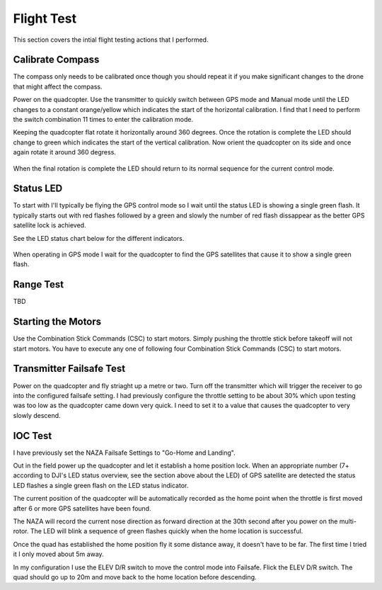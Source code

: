 Flight Test
===========

This section covers the intial flight testing actions that I performed.


Calibrate Compass
-----------------

The compass only needs to be calibrated once though you should repeat it
if you make significant changes to the drone that might affect the compass.

Power on the quadcopter. Use the transmitter to quickly switch between GPS
mode and Manual mode until the LED changes to a constant orange/yellow which
indicates the start of the horizontal calibration. I find that I need to
perform the switch combination 11 times to enter the calibration mode.

Keeping the quadcopter flat rotate it horizontally around 360 degrees. Once
the rotation is complete the LED should change to green which indicates the
start of the vertical calibration. Now orient the quadcopter on its side and
once again rotate it around 360 degress.

.. figure:: resources/dji-naza-gps-compass-calibration.png

When the final rotation is complete the LED should return to its normal
sequence for the current control mode.


Status LED
----------

To start with I'll typically be flying the GPS control mode so I wait
until the status LED is showing a single green flash. It typically starts
out with red flashes followed by a green and slowly the number of red flash
dissappear as the better GPS satellite lock is achieved.

See the LED status chart below for the different indicators.

.. figure:: ../software/resources/naza-m-led.png

When operating in GPS mode I wait for the quadcopter to find the GPS
satellites that cause it to show a single green flash.


Range Test
----------

TBD


Starting the Motors
-------------------

Use the Combination Stick Commands (CSC) to start motors.
Simply pushing the throttle stick before takeoff will not start motors.
You have to execute any one of following four Combination Stick Commands
(CSC) to start motors.

.. figure:: ../software/resources/naza-m-csc.png


Transmitter Failsafe Test
-------------------------

Power on the quadcopter and fly striaght up a metre or two. Turn off the
transmitter which will trigger the receiver to go into the configured
failsafe setting. I had previously configure the throttle setting to be
about 30% which upon testing was too low as the quadcopter came down very
quick. I need to set it to a value that causes the quadcopter to very slowly
descend.


IOC Test
--------

I have previously set the NAZA Failsafe Settings to "Go-Home and Landing".

Out in the field power up the quadcopter and let it establish a home position
lock. When an appropriate number (7+ according to DJI's LED status overview,
see the section above about the LED) of GPS satellite are detected the status
LED flashes a single green flash on the LED status indicator.

The current position of the quadcopter will be automatically recorded as the
home point when the throttle is first moved after 6 or more GPS satellites
have been found.

The NAZA will record the current nose direction as forward direction at the
30th second after you power on the multi-rotor. The LED will blink a sequence
of green flashes quickly when the home location is successful.

Once the quad has established the home position fly it some distance away,
it doesn't have to be far. The first time I tried it I only moved about 5m
away.

In my configuration I use the ELEV D/R switch to move the control mode into
Failsafe. Flick the ELEV D/R switch. The quad should go up to 20m and move
back to the home location before descending.

